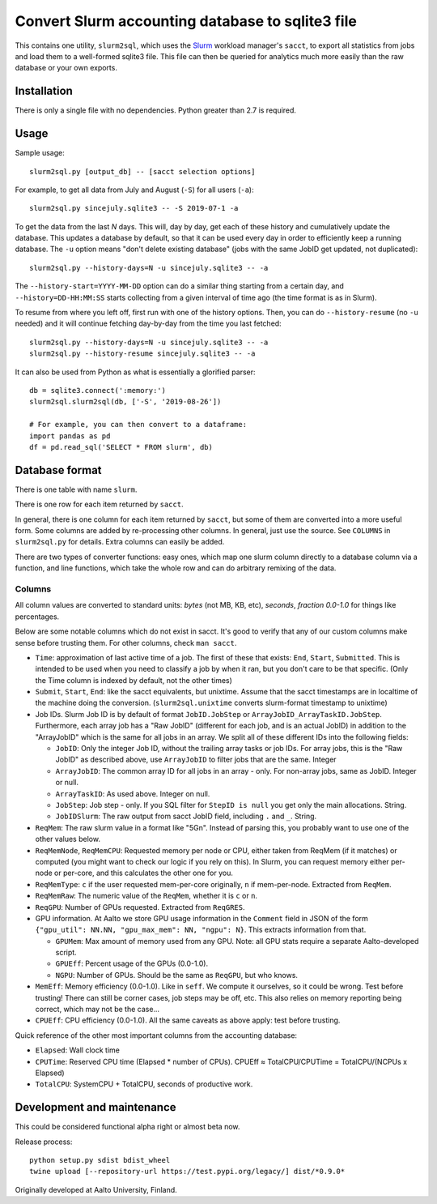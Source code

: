 Convert Slurm accounting database to sqlite3 file
=================================================

This contains one utility, ``slurm2sql``, which uses the `Slurm
<https://slurm.schedmd.com/overview>`__ workload manager's ``sacct``,
to export all statistics from jobs and load them to a well-formed
sqlite3 file.  This file can then be queried for analytics much more
easily than the raw database or your own exports.



Installation
------------

There is only a single file with no dependencies.  Python greater than
2.7 is required.



Usage
-----

Sample usage::

  slurm2sql.py [output_db] -- [sacct selection options]


For example, to get all data from July and August (``-S``) for all
users (``-a``)::

  slurm2sql.py sincejuly.sqlite3 -- -S 2019-07-1 -a


To get the data from the last *N* days.  This will, day by day, get
each of these history and cumulatively update the database.  This
updates a database by default, so that it can be used every day in
order to efficiently keep a running database.  The ``-u`` option means
"don't delete existing database" (jobs with the same JobID get
updated, not duplicated)::

  slurm2sql.py --history-days=N -u sincejuly.sqlite3 -- -a

The ``--history-start=YYYY-MM-DD`` option can do a similar thing
starting from a certain day, and ``--history=DD-HH:MM:SS`` starts
collecting from a given interval of time ago (the time format is as in
Slurm).

To resume from where you left off, first run with one of the history
options.  Then, you can do ``--history-resume`` (no ``-u`` needed) and
it will continue fetching day-by-day from the time you last fetched::

  slurm2sql.py --history-days=N -u sincejuly.sqlite3 -- -a
  slurm2sql.py --history-resume sincejuly.sqlite3 -- -a



It can also be used from Python as what is essentially a glorified
parser::

  db = sqlite3.connect(':memory:')
  slurm2sql.slurm2sql(db, ['-S', '2019-08-26'])

  # For example, you can then convert to a dataframe:
  import pandas as pd
  df = pd.read_sql('SELECT * FROM slurm', db)


Database format
---------------

There is one table with name ``slurm``.

There is one row for each item returned by ``sacct``.

In general, there is one column for each item returned by ``sacct``,
but some of them are converted into a more useful form.  Some columns
are added by re-processing other columns.  In general, just use the
source.  See ``COLUMNS`` in ``slurm2sql.py`` for details.  Extra
columns can easily be added.

There are two types of converter functions: easy ones, which map one
slurm column directly to a database column via a function, and line
functions, which take the whole row and can do arbitrary remixing of
the data.

Columns
~~~~~~~

All column values are converted to standard units: *bytes* (not MB,
KB, etc), *seconds*, *fraction 0.0-1.0* for things like
percentages.

Below are some notable columns which do not exist in sacct.  It's good
to verify that any of our custom columns make sense before trusting
them.  For other columns, check ``man sacct``.

* ``Time``: approximation of last active time of a job.  The first of
  these that exists: ``End``, ``Start``, ``Submitted``.  This is
  intended to be used when you need to classify a job by when it ran,
  but you don't care to be that specific.  (Only the Time column is
  indexed by default, not the other times)

* ``Submit``, ``Start``, ``End``: like the sacct equivalents,
  but unixtime.  Assume that the sacct timestamps are in localtime of
  the machine doing the conversion.  (``slurm2sql.unixtime`` converts
  slurm-format timestamp to unixtime)

* Job IDs.  Slurm Job ID is by default of format
  ``JobID.JobStep`` or ``ArrayJobID_ArrayTaskID.JobStep``.
  Furthermore, each array job has a "Raw JobID" (different for each
  job, and is an actual JobID) in addition to the "ArrayJobID" which
  is the same for all jobs in an array.  We split all of these
  different IDs into the following fields:

  * ``JobID``: Only the integer Job ID, without the trailing array
    tasks or job IDs.  For array jobs, this is the "Raw JobID" as
    described above, use ``ArrayJobID`` to filter jobs that are the
    same.  Integer

  * ``ArrayJobID``: The common array ID for all jobs in an array -
    only.  For non-array jobs, same as JobID.  Integer or null.

  * ``ArrayTaskID``: As used above.  Integer on null.

  * ``JobStep``: Job step - only.  If you SQL filter for ``StepID is
    null`` you get only the main allocations.  String.

  * ``JobIDSlurm``: The raw output from sacct JobID field, including
    ``.`` and ``_``.  String.

* ``ReqMem``: The raw slurm value in a format like "5Gn".  Instead of
  parsing this, you probably want to use one of the other values below.

* ``ReqMemNode``, ``ReqMemCPU``: Requested memory per node or CPU,
  either taken from ReqMem (if it matches) or computed (you might want
  to check our logic if you rely on this).  In Slurm, you
  can request memory either per-node or per-core, and this calculates
  the other one for you.

* ``ReqMemType``: ``c`` if the user requested mem-per-core originally,
  ``n`` if mem-per-node.  Extracted from ``ReqMem``.

* ``ReqMemRaw``: The numeric value of the ``ReqMem``, whether it is
  ``c`` or ``n``.

* ``ReqGPU``: Number of GPUs requested.  Extracted from ``ReqGRES``.

* GPU information.  At Aalto we store GPU usage information in the
  ``Comment`` field in JSON of the form ``{"gpu_util": NN.NN,
  "gpu_max_mem": NN, "ngpu": N}``.  This extracts information from that.

  * ``GPUMem``: Max amount of memory used from any GPU.  Note: all GPU
    stats require a separate Aalto-developed script.

  * ``GPUEff``: Percent usage of the GPUs (0.0-1.0).

  * ``NGPU``: Number of GPUs.  Should be the same as ``ReqGPU``, but
    who knows.

* ``MemEff``: Memory efficiency (0.0-1.0).  Like in ``seff``.  We
  compute it ourselves, so it could be wrong.  Test before trusting!
  There can still be corner cases, job steps may be off, etc.  This
  also relies on memory reporting being correct, which may not be the
  case...

* ``CPUEff``: CPU efficiency (0.0-1.0).  All the same caveats as above
  apply: test before trusting.

Quick reference of the other most important columns from the
accounting database:

* ``Elapsed``: Wall clock time

* ``CPUTime``: Reserved CPU time (Elapsed * number of CPUs).  CPUEff ≈
  TotalCPU/CPUTime = TotalCPU/(NCPUs x Elapsed)

* ``TotalCPU``: SystemCPU + TotalCPU, seconds of productive work.




Development and maintenance
---------------------------

This could be considered functional alpha right or almost beta now.

Release process::

  python setup.py sdist bdist_wheel
  twine upload [--repository-url https://test.pypi.org/legacy/] dist/*0.9.0*


Originally developed at Aalto University, Finland.
